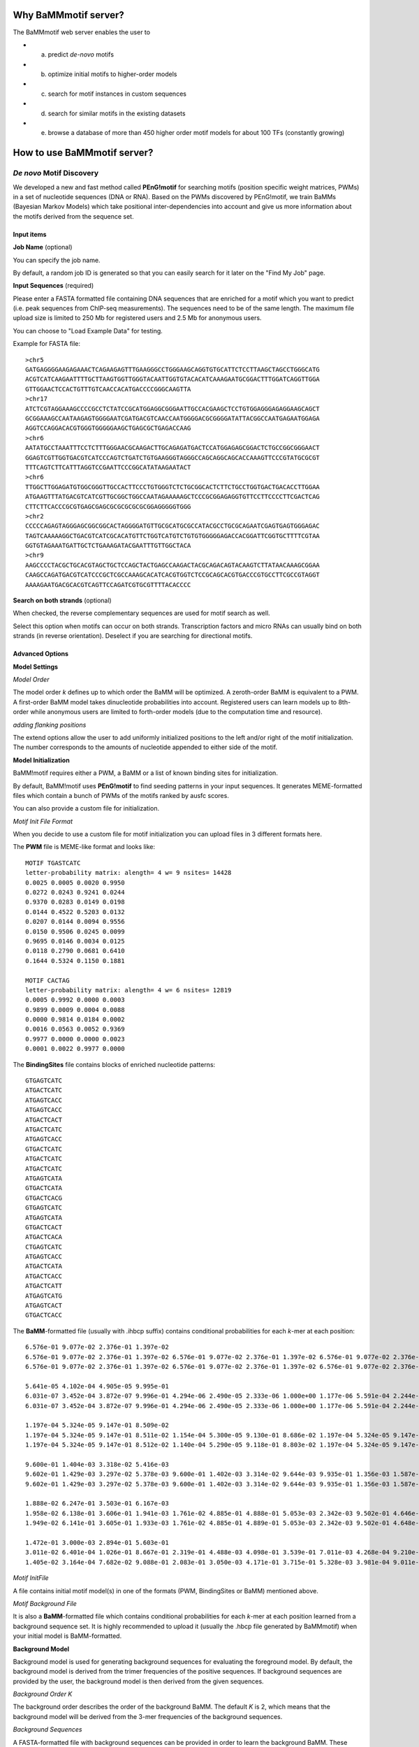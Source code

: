 Why BaMMmotif server?
=====================
.. _Why BaMMmotif server:

The BaMMmotif web server enables the user to

* (a) predict *de-novo* motifs
* (b) optimize initial motifs to higher-order models
* (c) search for motif instances in custom sequences
* (d) search for similar motifs in the existing datasets
* (e) browse a database of more than 450 higher order motif models for about 100 TFs (constantly growing)

How to use BaMMmotif server?
============================
.. _How to use BaMMmotif server:

*De novo* Motif Discovery
.........................
.. _De novo Motif Discovery:

We developed a new and fast method called **PEnG!motif** for searching motifs (position specific weight matrices,
PWMs) in a set of nucleotide sequences (DNA or RNA). Based on the PWMs discovered by PEnG!motif, we train BaMMs
(Bayesian Markov Models) which take positional inter-dependencies into account and give us more information about
the motifs derived from the sequence set.

Input items
+++++++++++
.. _Input items:

**Job Name** (optional)

You can specify the job name.

By default, a random job ID is generated  so that you can easily search for it later on the "Find My Job" page.

**Input Sequences** (required)

Please enter a FASTA formatted file containing DNA sequences that are enriched for a motif which you want to predict
(i.e. peak sequences from ChIP-seq measurements). The sequences need to be of the same length. The maximum file upload
size is limited to 250 Mb for registered users and 2.5 Mb for anonymous users.

You can choose to "Load Example Data" for testing.

Example for FASTA file:
::

    >chr5
    GATGAGGGGAAGAGAAACTCAGAAGAGTTTGAAGGGCCTGGGAAGCAGGTGTGCATTCTCCTTAAGCTAGCCTGGGCATG
    ACGTCATCAAGAATTTTGCTTAAGTGGTTGGGTACAATTGGTGTACACATCAAAGAATGCGGACTTTGGATCAGGTTGGA
    GTTGGAACTCCACTGTTTGTCAACCACATGACCCCGGGCAAGTTA
    >chr17
    ATCTCGTAGGAAAGCCCCGCCTCTATCCGCATGGAGGCGGGAATTGCCACGAAGCTCCTGTGGAGGGAGAGGAAGCAGCT
    GCGGAAAGCCAATAAGAGTGGGGAATCGATGACGTCAACCAATGGGGACGCGGGGATATTACGGCCAATGAGAATGGAGA
    AGGTCCAGGACACGTGGGTGGGGGAAGCTGAGCGCTGAGACCAAG
    >chr6
    AATATGCCTAAATTTCCTCTTTGGGAACGCAAGACTTGCAGAGATGACTCCATGGAGAGCGGACTCTGCCGGCGGGAACT
    GGAGTCGTTGGTGACGTCATCCCAGTCTGATCTGTGAAGGGTAGGGCCAGCAGGCAGCACCAAAGTTCCCGTATGCGCGT
    TTTCAGTCTTCATTTAGGTCCGAATTCCCGGCATATAAGAATACT
    >chr6
    TTGGCTTGGAGATGTGGCGGGTTGCCACTTCCCTGTGGGTCTCTGCGGCACTCTTCTGCCTGGTGACTGACACCTTGGAA
    ATGAAGTTTATGACGTCATCGTTGCGGCTGGCCAATAGAAAAAGCTCCCGCGGAGAGGTGTTCCTTCCCCTTCGACTCAG
    CTTCTTCACCCGCGTGAGCGAGCGCGCGCGCGCGGAGGGGGTGGG
    >chr2
    CCCCCAGAGTAGGGAGCGGCGGCACTAGGGGATGTTGCGCATGCGCCATACGCCTGCGCAGAATCGAGTGAGTGGGAGAC
    TAGTCAAAAAGGCTGACGTCATCGCACATGTTCTGGTCATGTCTGTGTGGGGGAGACCACGGATTCGGTGCTTTTCGTAA
    GGTGTAGAAATGATTGCTCTGAAAGATACGAATTTGTTGGCTACA
    >chr9
    AAGCCCCTACGCTGCACGTAGCTGCTCCAGCTACTGAGCCAAGACTACGCAGACAGTACAAGTCTTATAACAAAGCGGAA
    CAAGCCAGATGACGTCATCCCGCTCGCCAAAGCACATCACGTGGTCTCCGCAGCACGTGACCCGTGCCTTCGCCGTAGGT
    AAAAGAATGACGCACGTCAGTTCCAGATCGTGCGTTTTACACCCC

**Search on both strands** (optional)

When checked, the reverse complementary sequences are used for motif search as well.

Select this option when motifs can occur on both strands. Transcription factors and micro RNAs can usually bind on
both strands (in reverse orientation). Deselect if you are searching for directional motifs.

Advanced Options
++++++++++++++++
.. _Advanced options:

**Model Settings**

*Model Order*

The model order *k* defines up to which order the BaMM will be optimized. A zeroth-order BaMM is equivalent to a PWM.
A first-order BaMM model takes dinucleotide probabilities into account. Registered users can learn models up to 8th-
order while anonymous users are limited to forth-order models (due to the computation time and resource).

*adding flanking positions*

The extend options allow the user to add uniformly initialized positions to the left and/or right of the motif
initialization. The number corresponds to the amounts of nucleotide appended to either side of the motif.

**Model Initialization**

BaMM!motif requires either a PWM, a BaMM or a list of known binding sites for initialization.

By default, BaMM!motif uses **PEnG!motif** to find seeding patterns in your input sequences. It generates MEME-formatted
files which contain a bunch of PWMs of the motifs ranked by ausfc scores.

You can also provide a custom file for initialization.

*Motif Init File Format*

When you decide to use a custom file for motif initialization you can upload files in 3 different formats here.

The **PWM** file is MEME-like format and looks like:
::

    MOTIF TGASTCATC
    letter-probability matrix: alength= 4 w= 9 nsites= 14428
    0.0025 0.0005 0.0020 0.9950
    0.0272 0.0243 0.9241 0.0244
    0.9370 0.0283 0.0149 0.0198
    0.0144 0.4522 0.5203 0.0132
    0.0207 0.0144 0.0094 0.9556
    0.0150 0.9506 0.0245 0.0099
    0.9695 0.0146 0.0034 0.0125
    0.0118 0.2790 0.0681 0.6410
    0.1644 0.5324 0.1150 0.1881

    MOTIF CACTAG
    letter-probability matrix: alength= 4 w= 6 nsites= 12819
    0.0005 0.9992 0.0000 0.0003
    0.9899 0.0009 0.0004 0.0088
    0.0000 0.9814 0.0184 0.0002
    0.0016 0.0563 0.0052 0.9369
    0.9977 0.0000 0.0000 0.0023
    0.0001 0.0022 0.9977 0.0000

The **BindingSites** file contains blocks of enriched nucleotide patterns:
::

    GTGAGTCATC
    ATGACTCATC
    ATGAGTCACC
    ATGAGTCACC
    ATGACTCACT
    ATGACTCATC
    ATGAGTCACC
    GTGACTCATC
    ATGACTCATC
    ATGACTCATC
    ATGAGTCATA
    GTGACTCATA
    GTGACTCACG
    GTGAGTCATC
    ATGAGTCATA
    GTGACTCACT
    ATGACTCACA
    CTGAGTCATC
    ATGAGTCACC
    ATGACTCATA
    ATGACTCACC
    ATGACTCATT
    ATGAGTCATG
    ATGAGTCACT
    GTGACTCACC

The **BaMM**-formatted file (usually with .ihbcp suffix) contains conditional probabilities for each *k*-mer at each position:
::

    6.576e-01 9.077e-02 2.376e-01 1.397e-02
    6.576e-01 9.077e-02 2.376e-01 1.397e-02 6.576e-01 9.077e-02 2.376e-01 1.397e-02 6.576e-01 9.077e-02 2.376e-01 1.397e-02 6.576e-01 9.077e-02 2.376e-01 1.397e-02
    6.576e-01 9.077e-02 2.376e-01 1.397e-02 6.576e-01 9.077e-02 2.376e-01 1.397e-02 6.576e-01 9.077e-02 2.376e-01 1.397e-02 6.576e-01 9.077e-02 2.376e-01 1.397e-02 6.576e-01 9.077e-02 2.376e-01 1.397e-02 6.576e-01 9.077e-02 2.376e-01 1.397e-02 6.576e-01 9.077e-02 2.376e-01 1.397e-02 6.576e-01 9.077e-02 2.376e-01 1.397e-02 6.576e-01 9.077e-02 2.376e-01 1.397e-02 6.576e-01 9.077e-02 2.376e-01 1.397e-02 6.576e-01 9.077e-02 2.376e-01 1.397e-02 6.576e-01 9.077e-02 2.376e-01 1.397e-02 6.576e-01 9.077e-02 2.376e-01 1.397e-02 6.576e-01 9.077e-02 2.376e-01 1.397e-02 6.576e-01 9.077e-02 2.376e-01 1.397e-02 6.576e-01 9.077e-02 2.376e-01 1.397e-02

    5.641e-05 4.102e-04 4.905e-05 9.995e-01
    6.031e-07 3.452e-04 3.872e-07 9.996e-01 4.294e-06 2.490e-05 2.333e-06 1.000e+00 1.177e-06 5.591e-04 2.244e-06 9.994e-01 1.534e-05 1.833e-04 1.764e-05 9.998e-01
    6.031e-07 3.452e-04 3.872e-07 9.996e-01 4.294e-06 2.490e-05 2.333e-06 1.000e+00 1.177e-06 5.591e-04 2.244e-06 9.994e-01 1.534e-05 1.833e-04 1.764e-05 9.998e-01 6.031e-07 3.452e-04 3.872e-07 9.996e-01 4.294e-06 2.490e-05 2.333e-06 1.000e+00 1.177e-06 5.591e-04 2.244e-06 9.994e-01 1.534e-05 1.833e-04 1.764e-05 9.998e-01 6.031e-07 3.452e-04 3.872e-07 9.996e-01 4.294e-06 2.490e-05 2.333e-06 1.000e+00 1.177e-06 5.591e-04 2.244e-06 9.994e-01 1.534e-05 1.833e-04 1.764e-05 9.998e-01 6.031e-07 3.452e-04 3.872e-07 9.996e-01 4.294e-06 2.490e-05 2.333e-06 1.000e+00 1.177e-06 5.591e-04 2.244e-06 9.994e-01 1.534e-05 1.833e-04 1.764e-05 9.998e-01

    1.197e-04 5.324e-05 9.147e-01 8.509e-02
    1.197e-04 5.324e-05 9.147e-01 8.511e-02 1.154e-04 5.300e-05 9.130e-01 8.686e-02 1.197e-04 5.324e-05 9.147e-01 1.705e-01 6.390e-05 5.626e-06 9.149e-01 8.467e-02
    1.197e-04 5.324e-05 9.147e-01 8.512e-02 1.140e-04 5.290e-05 9.118e-01 8.803e-02 1.197e-04 5.324e-05 9.147e-01 1.705e-01 1.160e-05 3.908e-06 9.135e-01 8.648e-02 1.197e-04 5.324e-05 9.147e-01 8.511e-02 1.154e-04 5.299e-05 9.129e-01 8.687e-02 1.197e-04 5.324e-05 9.147e-01 1.762e-01 5.495e-04 3.594e-06 8.862e-01 1.124e-01 1.197e-04 5.324e-05 9.147e-01 8.512e-02 1.154e-04 5.300e-05 9.136e-01 8.625e-02 1.197e-04 5.324e-05 9.147e-01 1.931e-01 4.276e-06 1.047e-05 9.294e-01 6.938e-02 1.197e-04 5.324e-05 9.147e-01 8.511e-02 1.154e-04 5.300e-05 9.129e-01 8.688e-02 1.197e-04 5.324e-05 9.147e-01 1.705e-01 3.922e-05 3.445e-06 9.249e-01 7.482e-02

    9.600e-01 1.404e-03 3.318e-02 5.416e-03
    9.602e-01 1.429e-03 3.297e-02 5.378e-03 9.600e-01 1.402e-03 3.314e-02 9.644e-03 9.935e-01 1.356e-03 1.587e-04 4.977e-03 6.174e-01 1.363e-03 3.721e-01 9.112e-03
    9.602e-01 1.429e-03 3.297e-02 5.378e-03 9.600e-01 1.402e-03 3.314e-02 9.644e-03 9.935e-01 1.356e-03 1.587e-04 4.977e-03 6.174e-01 1.363e-03 3.721e-01 9.112e-03 9.602e-01 1.429e-03 3.297e-02 5.378e-03 9.600e-01 1.402e-03 3.314e-02 9.645e-03 9.936e-01 1.326e-03 1.550e-04 4.906e-03 6.180e-01 1.359e-03 3.715e-01 9.092e-03 9.602e-01 1.429e-03 3.297e-02 5.378e-03 9.600e-01 1.402e-03 3.314e-02 9.644e-03 9.935e-01 1.356e-03 1.587e-04 4.977e-03 6.280e-01 1.325e-03 3.618e-01 8.860e-03 9.603e-01 1.437e-03 3.290e-02 5.366e-03 9.600e-01 1.402e-03 3.313e-02 1.105e-02 9.936e-01 1.356e-03 3.034e-06 4.976e-03 6.005e-01 1.366e-03 3.888e-01 9.315e-03

    1.888e-02 6.247e-01 3.503e-01 6.167e-03
    1.958e-02 6.138e-01 3.606e-01 1.941e-03 1.761e-02 4.885e-01 4.888e-01 5.053e-03 2.342e-03 9.502e-01 4.646e-02 1.028e-03 8.912e-03 5.351e-01 4.175e-01 4.397e-01
    1.949e-02 6.141e-01 3.605e-01 1.933e-03 1.761e-02 4.885e-01 4.889e-01 5.053e-03 2.342e-03 9.502e-01 4.648e-02 1.028e-03 8.912e-03 5.351e-01 4.175e-01 4.397e-01 1.957e-02 6.139e-01 3.605e-01 1.940e-03 1.761e-02 4.885e-01 4.888e-01 5.053e-03 2.342e-03 9.502e-01 4.646e-02 1.028e-03 8.899e-03 5.357e-01 4.169e-01 7.361e-01 2.044e-02 6.080e-01 3.653e-01 2.019e-03 1.734e-02 4.504e-01 5.275e-01 4.748e-03 2.342e-03 9.502e-01 4.646e-02 1.028e-03 6.753e-03 5.072e-01 4.417e-01 3.424e-01 7.173e-03 6.971e-01 2.943e-01 5.361e-04 1.748e-02 4.848e-01 4.927e-01 5.016e-03 7.781e-04 9.810e-01 1.773e-02 5.415e-04 8.531e-03 5.417e-01 4.085e-01 4.197e-01

    1.472e-01 3.000e-03 2.894e-01 5.603e-01
    3.011e-02 6.401e-04 1.026e-01 8.667e-01 2.319e-01 4.488e-03 4.098e-01 3.539e-01 7.011e-03 4.268e-04 9.210e-02 9.004e-01 6.726e-02 1.465e-03 1.589e-01 7.724e-01
    1.405e-02 3.164e-04 7.682e-02 9.088e-01 2.083e-01 3.050e-03 4.171e-01 3.715e-01 5.328e-03 3.981e-04 9.011e-02 9.042e-01 5.942e-02 1.383e-03 1.565e-01 7.827e-01 3.011e-02 6.400e-04 1.026e-01 8.666e-01 2.321e-01 4.492e-03 4.081e-01 3.553e-01 6.405e-03 4.043e-04 8.420e-02 9.089e-01 6.730e-02 1.465e-03 1.589e-01 7.724e-01 3.011e-02 6.405e-04 1.027e-01 8.665e-01 5.447e-01 2.359e-02 3.149e-01 1.168e-01 6.913e-03 4.232e-04 9.133e-02 9.013e-01 6.722e-02 1.465e-03 1.589e-01 7.724e-01 3.012e-02 6.402e-04 1.026e-01 8.666e-01 2.414e-01 4.076e-03 4.404e-01 3.159e-01 7.118e-03 3.884e-04 9.073e-02 9.000e-01 5.390e-02 1.150e-03 1.280e-01 8.170e-01

*Motif InitFile*

A file contains initial motif model(s) in one of the formats (PWM, BindingSites or BaMM) mentioned above.

*Motif Background File*

It is also a **BaMM**-formatted file which contains conditional probabilities for each *k*-mer at each position learned
from a background sequence set. It is highly recommended to upload it (usually the .hbcp file generated by BaMMmotif)
when your initial model is BaMM-formatted.

**Background Model**

Background model is used for generating background sequences for evaluating the foreground model. By default, the
background model is derived from the trimer frequencies of the positive sequences. If background sequences are provided
by the user, the background model is then derived from the given sequences.

*Background Order K*

The background order describes the order of the background BaMM. The default *K* is 2, which means that the background
model will be derived from the 3-mer frequencies of the background sequences.

*Background Sequences*

A FASTA-formatted file with background sequences can be provided in order to learn the background BaMM. These sequences
should reflect the genomic background of the positive input sequences without being enriched for a motif.

If no background sequence file is provided, the background model is learned from the *K*-mer frequencies of the positive
sequences.

**Expectation Maximization Optimization**

*Motif prior probability*

By default, your initial models are optimized by applying an expectation maximization algorithm.

q-value indicates the prior knowledge about the probability of the sequences from ChIP-seq contains the initial motif.

**Motif Position**

By selecting this function, it will scan your input sequences with the initial/optimized motifs and find the most
probable site for the motif to occur till a p-value cutoff (determined by the motif score limit).
You will also get the distribution plot indicating the relative position of the motif from the sequence center.

*Motif score limit*

The motif score limit defines up to which similarity a motif position on a sequence will be counted as a motif instance.
The higher this score, the fewer the reported motif positions.

**Motif Evaluation**

By selecting this function, the initial/optimized BaMM model will be evaluated by calculating the false-discovery-rate
(FDR) and sensitivity values, and the area under the sensitivity-FDR curve (AUSFC).

The AUSFC score is a good measure of motif model quality. The AUSFC score is normalised to the range of FDR values on
the x axis, :math:`log( 0.5 ) − log( 10^{−4} )`. The AUSFC score has the great advantage that is summarises the
performance of the model for the entire range of FDR values that are relevant in practice, without putting undue
emphasis on any specific region. It can be interpreted as the mean model sensitivity, averaged over the log false
discovery rate.

Submission
++++++++++
.. _Submission:

Submit your job by clicking "BaMM!" button at the bottom. This will lead you to a page where you can view your job
status (while the job is running) and the result (when the job is complete).

Motif-Motif Comparison
......................
.. _Motif-Motif Comparison:

With this function, you can search with your input motif model through the existing databases and find similar motifs.

Motif Scan
..........
.. _Motif Scan:

This function allows you to scan your sequence set for occurrences of an input motif model. You can give an overview of
the motif distribution on the sequence set and a detailed look at motif occurrences.

Motif Database:
...............
.. _Motif Database:

In this database, we provide over 450 higher-order models learned from ChIP-seq data for about 100 transcription factors.
The size of our database is consistently growing.

These models are learned by applying BaMM!motif with model order of 2.

What does the BaMM database contain?
++++++++++++++++++++++++++++++++++++
.. _What does the BaMM database contain:

Currently our database contains 445 higher order BaMM models derived from ENCODE ChIP-Seq data of 94 human transcription
factor measurements from various laboratories. We will continuously enlarge this database with higher order BaMM models
predicted on further publicly available data sets such as PBM data and HT-SELEX.

How to search for a specific entry in the database?
+++++++++++++++++++++++++++++++++++++++++++++++++++
.. _How to search for a specific entry in the database:

Follow the link "Motif Database" from the home website and enter the name of your protein target of interest. You will
obtain a list of all database entries which contain your protein name. Details for each entry can be viewed by clicking
the "more..." button. By clicking the "DOWNLOAD MODEL" button, you can download all the plots for the chosen motif model.

.. How to use a motif model as a seed for further analysis?
.. .. _How to use a motif model as a seed for further analysis:


How to interpret BaMM results?
==============================
.. _How to interpret BaMM results:

How do I obtain my job results?
...............................
.. _How do I obtain my job results:

You can obtain your job results on the page that you are redirected to after submitting your job. You can also search
for it on the "Find My Job" page with your job ID.

What does the result page show?
...............................
.. _What does the result page show:

BaMMmotif outputs the best five motifs after seeding all possible motifs and optimized the top 5 motifs.
It shows the parameter settings used for obtaining the result.

For each model, the IUPAC code, PWMs for both sense and anti-sense sequences, AUSFC score (see **Motif Evaluation** for
details) and occurrence ratio are shown.

When you click on one motif, or scroll down the page, you will find more details, such as 1st- and 2nd-order sequence
logos, which show the amount of information contributed by each order over and above what is provided by lower orders,
for each oligonucleotide and position.

You will also see three measures for the motif performance, namely, Sensitivity-False Discovery Rate curve,
partial Receiver Operating Characteristic (pROC) curve, Precision-Recall curve and their corresponding
area-under-the curve (AUC value). This hopefully makes it easy for you to estimate the suitablity of a motif model to
predict binding sites in your dataset.

The last plot shows the motif position distribution in your sequence set. If you search on both strands, it will show
your the motif distribution on both strands.

You can download all the models by clicking "DOWNLOAD ALL" button or each individual model by clicking "DOWNLOAD MODEL".


How to interpret BaMMmotif logos?
.................................
.. _How to interpret BaMMmotif logos:

In the 0th-order sequence logo, the higher of the four bases on each column is determined by their relative frequencies.
More frequent bases are depicted on top of less frequent bases. Consequently, the consensus sequence can be assembled
from the top bases, while the vertical order of bases in each column corresponds to their order of predominance.

This 0th-order sequence logo was designed to reflect the characteristics of the PWM model and has been widely used.
However, it is not suited to illustrate dependencies between binding site positions. Thus, we generate higher-order
logos for you. In the higher-order logos, the height of both columns and *k*-mers corresponds to the contribution to the
information content that is not yet described in a lower order, in other words, the information you can gain by taking
into consideration of the dependencies between positions in the motif. Note that *k*-mers can exhibit negative
contributions to the information content.


Command line tools
==================
.. _Command line tools:

Here are the stand-alone tools which can be downloaded from our Github repository and used via command lines:

PEnG!motif
..........
.. _PEnGmotif:

The command line version of PEnG!motif can be downloaded from our GitHub `PEnGmotif repository`_.

BaMM!motif
..........
.. _BaMMmotif:

The command line version of BaMM!motif can be downloaded from our GitHub `BaMMmotif repository`_.

BaMMScan
........
.. _BaMMScan:

The command line version of BaMMScan can be downloaded from our GitHub `BaMMmotif repository`_.

FDR analysis
............
.. _FDR:

The command line version of FDR can be downloaded from our GitHub `BaMMmotif repository`_.


How to use these tools via command lines?
.........................................
.. _How to use these tools via command lines:

A detailed description of how to use the command line tool can be found in the README section of the respective GitHub
repository.


FAQs
====
.. _FAQs:

Why shall I register?
.....................
.. _Why shall I register:

The BaMM!motif algorithm and its results are **freely** available for **all users** without registration.

However, registering for a BaMM account makes working with the BaMMmotif server even more convenient.

In logged in mode, the user can see all his running and finished jobs in a structured list to keep track of the job
status more easily. This is only possible if a job can be assigned to a defined user, hence only limited to registered
users. Moreover, you will be notified via e-mail once your jobs are finished.

How can I register?
...................
.. _How can I register:

For registering at BaMM!motif, click the "Log in" button on the top right corner and follow the link to register
a new account. The only information required is a username (can be an acronym), a valid e-mail address, and a password.
E-mail addresses will only be used by the BaMM!motif web server to inform the user of the finished jobs. There will
be no advertisements or spam mails and absolutely no forwarding of your confidential information to any third parties.

How long are the results available?
...................................
.. _How long are the results available:

Currently, the results will be kept for 4 weeks for unregistered users.

Citing and References
=====================
.. _Citing and References:

Please cite our paper: `BaMMmotif paper`_ DOI: 10.1093/nar/gkw521

Contact
=======
.. _Contact:

bamm(at)mpibpc(dot)mpg(dot)de

.. external links:

.. _PEnGmotif repository: https://github.com/soedinglab/PEnG-motif
.. _BaMMmotif repository: https://github.com/soedinglab/BaMMmotif
.. _BaMMmotif paper: https://www.ncbi.nlm.nih.gov/pmc/articles/PMC5291271/





